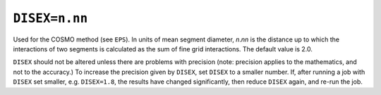 .. _DISEX:

``DISEX=n.nn``
==============

Used for the COSMO method (see ``EPS``). In units of mean segment
diameter, *n*.\ *nn* is the distance up to which the interactions of two
segments is calculated as the sum of fine grid interactions. The default
value is 2.0.

``DISEX`` should not be altered unless there are problems with precision
(note: precision applies to the mathematics, and not to the accuracy.)
To increase the precision given by ``DISEX``, set ``DISEX`` to a smaller
number. If, after running a job with ``DISEX`` set smaller, e.g.
``DISEX=1.8``, the results have changed significantly, then reduce
``DISEX`` again, and re-run the job.
